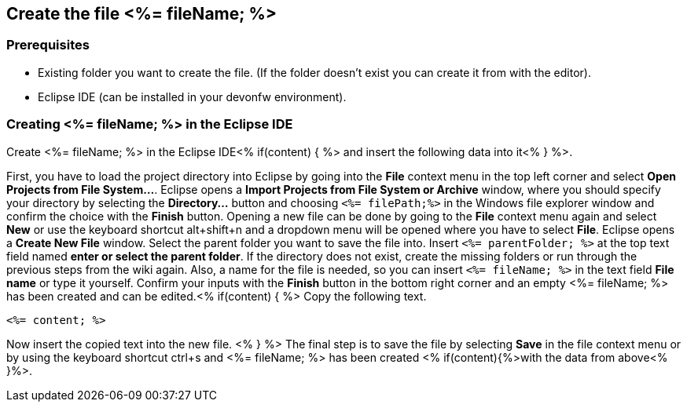 == Create the file <%= fileName; %>

=== Prerequisites
* Existing folder you want to create the file. (If the folder doesn't exist you can create it from with the editor).
* Eclipse IDE (can be installed in your devonfw environment).

=== Creating <%= fileName; %> in the Eclipse IDE

Create <%= fileName; %> in the Eclipse IDE<% if(content) { %> and insert the following data into it<% } %>.

First, you have to load the project directory into Eclipse by going into the *File* context menu in the top left corner and select *Open Projects from File System...*. Eclipse opens a *Import Projects from File System or Archive* window, where you should specify your directory by selecting the *Directory...* button and choosing `<%= filePath;%>` in the Windows file explorer window and confirm the choice with the *Finish* button.
Opening a new file can be done by going to the *File* context menu again and select *New* or use the keyboard shortcut alt+shift+n and a dropdown menu will be opened where you have to select *File*.
Eclipse opens a *Create New File* window. Select the parent folder you want to save the file into. Insert `<%= parentFolder; %>` at the top text field named *enter or select the parent folder*. If the directory does not exist, create the missing folders or run through the previous steps from the wiki again. 
Also, a name for the file is needed, so you can insert `<%= fileName; %>` in the text field *File name* or type it yourself. 
Confirm your inputs with the *Finish* button in the bottom right corner and an empty <%= fileName; %> has been created and can be edited.<% if(content) { %>
Copy the following text.
[source, <%= fileType; %>]
----
<%= content; %>
----
Now insert the copied text into the new file. <% } %>
The final step is to save the file by selecting *Save* in the file context menu or by using the keyboard shortcut ctrl+s and <%= fileName; %> has been created <% if(content){%>with the data from above<% }%>.
